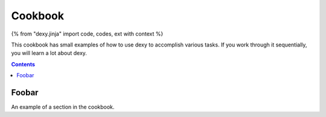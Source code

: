 Cookbook
========

{% from "dexy.jinja" import code, codes, ext with context %}

This cookbook has small examples of how to use dexy to accomplish various
tasks. If you work through it sequentially, you will learn a lot about dexy.

.. contents:: Contents
    :local:

Foobar
------

An example of a section in the cookbook.
